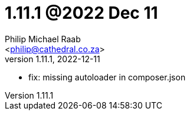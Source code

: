 = 1.11.1 @2022 Dec 11
:author: Philip Michael Raab
:email: <philip@cathedral.co.za>
:revnumber: 1.11.1
:revdate: 2022-12-11
:copyright: Unlicense
:experimental:
:icons: font
:source-highlighter: highlight.js
:sectnums!:
:toc: auto
:sectanchors:

* fix: missing autoloader in composer.json
